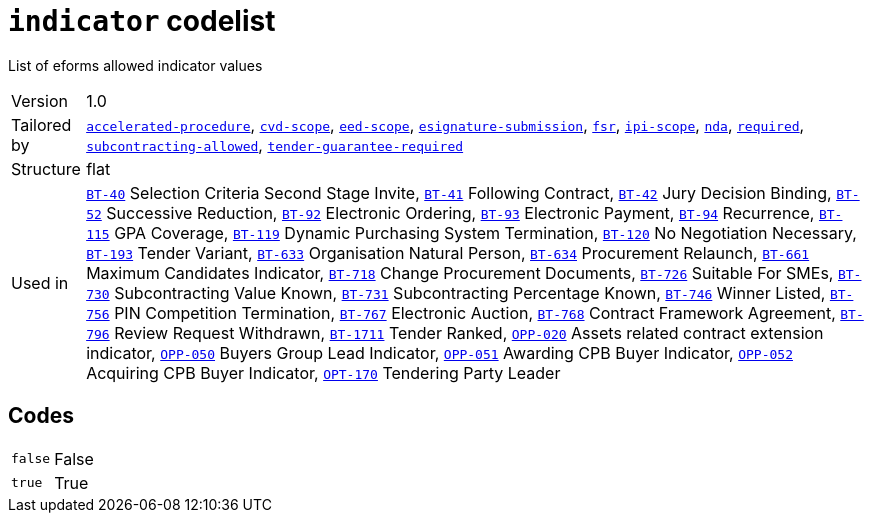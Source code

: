 = `indicator` codelist
:navtitle: Codelists

List of eforms allowed indicator values
[horizontal]
Version:: 1.0
Tailored by:: xref:code-lists/accelerated-procedure.adoc[`accelerated-procedure`], xref:code-lists/cvd-scope.adoc[`cvd-scope`], xref:code-lists/eed-scope.adoc[`eed-scope`], xref:code-lists/esignature-submission.adoc[`esignature-submission`], xref:code-lists/fsr.adoc[`fsr`], xref:code-lists/ipi-scope.adoc[`ipi-scope`], xref:code-lists/nda.adoc[`nda`], xref:code-lists/required.adoc[`required`], xref:code-lists/subcontracting-allowed.adoc[`subcontracting-allowed`], xref:code-lists/tender-guarantee-required.adoc[`tender-guarantee-required`]
Structure:: flat
Used in:: xref:business-terms/BT-40.adoc[`BT-40`] Selection Criteria Second Stage Invite, xref:business-terms/BT-41.adoc[`BT-41`] Following Contract, xref:business-terms/BT-42.adoc[`BT-42`] Jury Decision Binding, xref:business-terms/BT-52.adoc[`BT-52`] Successive Reduction, xref:business-terms/BT-92.adoc[`BT-92`] Electronic Ordering, xref:business-terms/BT-93.adoc[`BT-93`] Electronic Payment, xref:business-terms/BT-94.adoc[`BT-94`] Recurrence, xref:business-terms/BT-115.adoc[`BT-115`] GPA Coverage, xref:business-terms/BT-119.adoc[`BT-119`] Dynamic Purchasing System Termination, xref:business-terms/BT-120.adoc[`BT-120`] No Negotiation Necessary, xref:business-terms/BT-193.adoc[`BT-193`] Tender Variant, xref:business-terms/BT-633.adoc[`BT-633`] Organisation Natural Person, xref:business-terms/BT-634.adoc[`BT-634`] Procurement Relaunch, xref:business-terms/BT-661.adoc[`BT-661`] Maximum Candidates Indicator, xref:business-terms/BT-718.adoc[`BT-718`] Change Procurement Documents, xref:business-terms/BT-726.adoc[`BT-726`] Suitable For SMEs, xref:business-terms/BT-730.adoc[`BT-730`] Subcontracting Value Known, xref:business-terms/BT-731.adoc[`BT-731`] Subcontracting Percentage Known, xref:business-terms/BT-746.adoc[`BT-746`] Winner Listed, xref:business-terms/BT-756.adoc[`BT-756`] PIN Competition Termination, xref:business-terms/BT-767.adoc[`BT-767`] Electronic Auction, xref:business-terms/BT-768.adoc[`BT-768`] Contract Framework Agreement, xref:business-terms/BT-796.adoc[`BT-796`] Review Request Withdrawn, xref:business-terms/BT-1711.adoc[`BT-1711`] Tender Ranked, xref:business-terms/OPP-020.adoc[`OPP-020`] Assets related contract extension indicator, xref:business-terms/OPP-050.adoc[`OPP-050`] Buyers Group Lead Indicator, xref:business-terms/OPP-051.adoc[`OPP-051`] Awarding CPB Buyer Indicator, xref:business-terms/OPP-052.adoc[`OPP-052`] Acquiring CPB Buyer Indicator, xref:business-terms/OPT-170.adoc[`OPT-170`] Tendering Party Leader 

== Codes
[horizontal]
  `false`::: False
  `true`::: True
